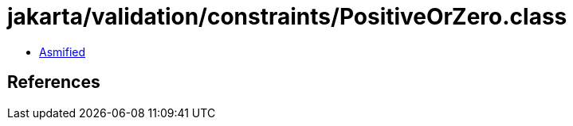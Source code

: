 = jakarta/validation/constraints/PositiveOrZero.class

 - link:PositiveOrZero-asmified.java[Asmified]

== References


